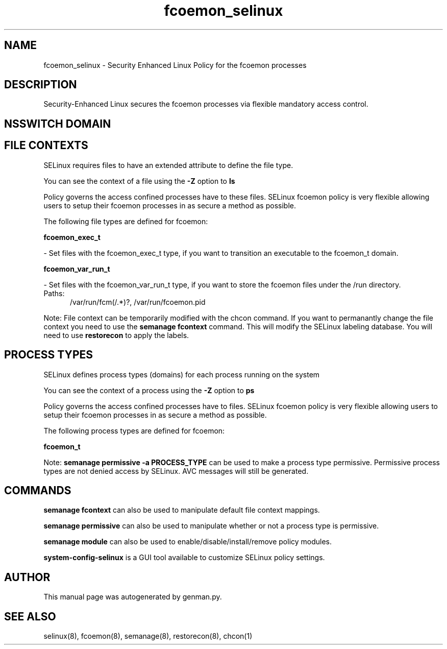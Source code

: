 .TH  "fcoemon_selinux"  "8"  "fcoemon" "dwalsh@redhat.com" "fcoemon SELinux Policy documentation"
.SH "NAME"
fcoemon_selinux \- Security Enhanced Linux Policy for the fcoemon processes
.SH "DESCRIPTION"

Security-Enhanced Linux secures the fcoemon processes via flexible mandatory access
control.  

.SH NSSWITCH DOMAIN

.SH FILE CONTEXTS
SELinux requires files to have an extended attribute to define the file type. 
.PP
You can see the context of a file using the \fB\-Z\fP option to \fBls\bP
.PP
Policy governs the access confined processes have to these files. 
SELinux fcoemon policy is very flexible allowing users to setup their fcoemon processes in as secure a method as possible.
.PP 
The following file types are defined for fcoemon:


.EX
.PP
.B fcoemon_exec_t 
.EE

- Set files with the fcoemon_exec_t type, if you want to transition an executable to the fcoemon_t domain.


.EX
.PP
.B fcoemon_var_run_t 
.EE

- Set files with the fcoemon_var_run_t type, if you want to store the fcoemon files under the /run directory.

.br
.TP 5
Paths: 
/var/run/fcm(/.*)?, /var/run/fcoemon\.pid

.PP
Note: File context can be temporarily modified with the chcon command.  If you want to permanantly change the file context you need to use the 
.B semanage fcontext 
command.  This will modify the SELinux labeling database.  You will need to use
.B restorecon
to apply the labels.

.SH PROCESS TYPES
SELinux defines process types (domains) for each process running on the system
.PP
You can see the context of a process using the \fB\-Z\fP option to \fBps\bP
.PP
Policy governs the access confined processes have to files. 
SELinux fcoemon policy is very flexible allowing users to setup their fcoemon processes in as secure a method as possible.
.PP 
The following process types are defined for fcoemon:

.EX
.B fcoemon_t 
.EE
.PP
Note: 
.B semanage permissive -a PROCESS_TYPE 
can be used to make a process type permissive. Permissive process types are not denied access by SELinux. AVC messages will still be generated.

.SH "COMMANDS"
.B semanage fcontext
can also be used to manipulate default file context mappings.
.PP
.B semanage permissive
can also be used to manipulate whether or not a process type is permissive.
.PP
.B semanage module
can also be used to enable/disable/install/remove policy modules.

.PP
.B system-config-selinux 
is a GUI tool available to customize SELinux policy settings.

.SH AUTHOR	
This manual page was autogenerated by genman.py.

.SH "SEE ALSO"
selinux(8), fcoemon(8), semanage(8), restorecon(8), chcon(1)
